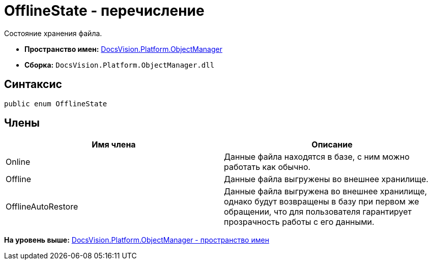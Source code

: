 = OfflineState - перечисление

Состояние хранения файла.

* [.keyword]*Пространство имен:* xref:api/DocsVision/Platform/ObjectManager/ObjectManager_NS.adoc[DocsVision.Platform.ObjectManager]
* [.keyword]*Сборка:* [.ph .filepath]`DocsVision.Platform.ObjectManager.dll`

== Синтаксис

[source,pre,codeblock,language-csharp]
----
public enum OfflineState
----

== Члены

[cols=",",options="header",]
|===
|Имя члена |Описание
|Online |Данные файла находятся в базе, с ним можно работать как обычно.
|Offline |Данные файла выгружены во внешнее хранилище.
|OfflineAutoRestore |Данные файла выгружена во внешнее хранилище, однако будут возвращены в базу при первом же обращении, что для пользователя гарантирует прозрачность работы с его данными.
|===

*На уровень выше:* xref:../../../../api/DocsVision/Platform/ObjectManager/ObjectManager_NS.adoc[DocsVision.Platform.ObjectManager - пространство имен]

